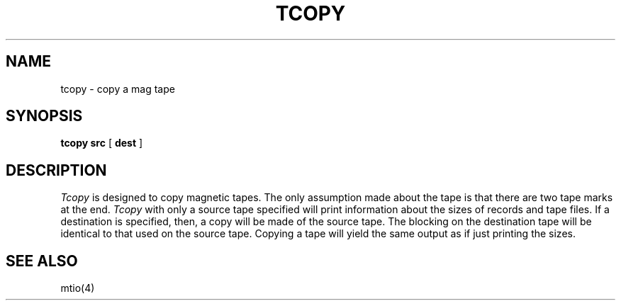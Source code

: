 .\" Copyright (c) 1985 Regents of the University of California.
.\" All rights reserved.  The Berkeley software License Agreement
.\" specifies the terms and conditions for redistribution.
.\"
.\"	@(#)tcopy.1	6.1 (Berkeley) %G%
.\"
.TH TCOPY 1 ""
.UC 6
.SH NAME
tcopy \- copy a mag tape
.SH SYNOPSIS
.B tcopy src
[
.B dest
]
.br
.SH DESCRIPTION
.I Tcopy
is designed to copy magnetic tapes.  The only assumption made about
the tape is that there are two tape marks at the end.
.I Tcopy
with only a source tape specified will print information about the
sizes of records and tape files.  If a destination is specified,
then, a copy will be made of the source tape.  The blocking on the
destination tape will be identical to that used on the source tape.
Copying a tape will yield the same output as if just printing the
sizes.
.SH "SEE ALSO"
mtio(4)

